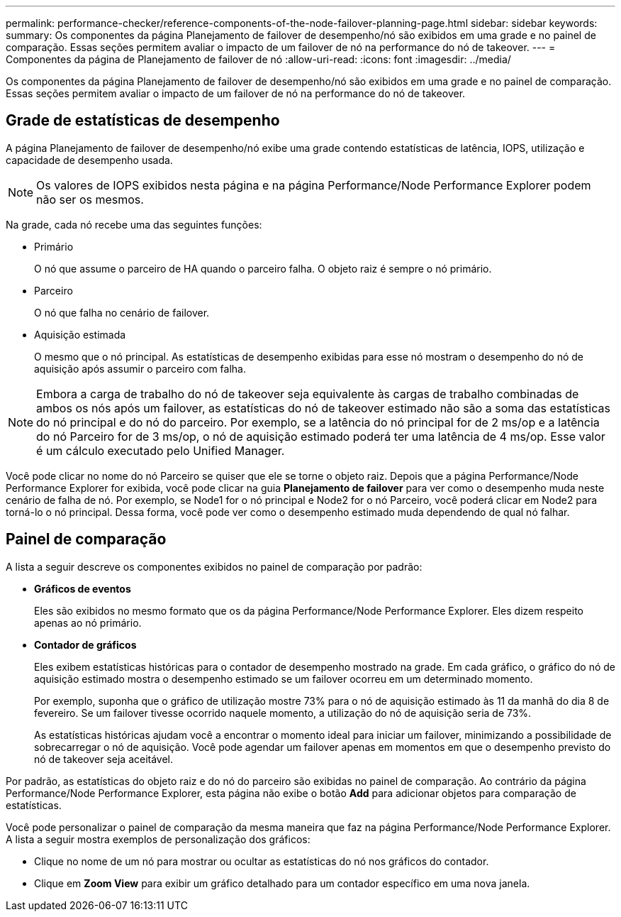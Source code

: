 ---
permalink: performance-checker/reference-components-of-the-node-failover-planning-page.html 
sidebar: sidebar 
keywords:  
summary: Os componentes da página Planejamento de failover de desempenho/nó são exibidos em uma grade e no painel de comparação. Essas seções permitem avaliar o impacto de um failover de nó na performance do nó de takeover. 
---
= Componentes da página de Planejamento de failover de nó
:allow-uri-read: 
:icons: font
:imagesdir: ../media/


[role="lead"]
Os componentes da página Planejamento de failover de desempenho/nó são exibidos em uma grade e no painel de comparação. Essas seções permitem avaliar o impacto de um failover de nó na performance do nó de takeover.



== Grade de estatísticas de desempenho

A página Planejamento de failover de desempenho/nó exibe uma grade contendo estatísticas de latência, IOPS, utilização e capacidade de desempenho usada.

[NOTE]
====
Os valores de IOPS exibidos nesta página e na página Performance/Node Performance Explorer podem não ser os mesmos.

====
Na grade, cada nó recebe uma das seguintes funções:

* Primário
+
O nó que assume o parceiro de HA quando o parceiro falha. O objeto raiz é sempre o nó primário.

* Parceiro
+
O nó que falha no cenário de failover.

* Aquisição estimada
+
O mesmo que o nó principal. As estatísticas de desempenho exibidas para esse nó mostram o desempenho do nó de aquisição após assumir o parceiro com falha.



[NOTE]
====
Embora a carga de trabalho do nó de takeover seja equivalente às cargas de trabalho combinadas de ambos os nós após um failover, as estatísticas do nó de takeover estimado não são a soma das estatísticas do nó principal e do nó do parceiro. Por exemplo, se a latência do nó principal for de 2 ms/op e a latência do nó Parceiro for de 3 ms/op, o nó de aquisição estimado poderá ter uma latência de 4 ms/op. Esse valor é um cálculo executado pelo Unified Manager.

====
Você pode clicar no nome do nó Parceiro se quiser que ele se torne o objeto raiz. Depois que a página Performance/Node Performance Explorer for exibida, você pode clicar na guia *Planejamento de failover* para ver como o desempenho muda neste cenário de falha de nó. Por exemplo, se Node1 for o nó principal e Node2 for o nó Parceiro, você poderá clicar em Node2 para torná-lo o nó principal. Dessa forma, você pode ver como o desempenho estimado muda dependendo de qual nó falhar.



== Painel de comparação

A lista a seguir descreve os componentes exibidos no painel de comparação por padrão:

* *Gráficos de eventos*
+
Eles são exibidos no mesmo formato que os da página Performance/Node Performance Explorer. Eles dizem respeito apenas ao nó primário.

* *Contador de gráficos*
+
Eles exibem estatísticas históricas para o contador de desempenho mostrado na grade. Em cada gráfico, o gráfico do nó de aquisição estimado mostra o desempenho estimado se um failover ocorreu em um determinado momento.

+
Por exemplo, suponha que o gráfico de utilização mostre 73% para o nó de aquisição estimado às 11 da manhã do dia 8 de fevereiro. Se um failover tivesse ocorrido naquele momento, a utilização do nó de aquisição seria de 73%.

+
As estatísticas históricas ajudam você a encontrar o momento ideal para iniciar um failover, minimizando a possibilidade de sobrecarregar o nó de aquisição. Você pode agendar um failover apenas em momentos em que o desempenho previsto do nó de takeover seja aceitável.



Por padrão, as estatísticas do objeto raiz e do nó do parceiro são exibidas no painel de comparação. Ao contrário da página Performance/Node Performance Explorer, esta página não exibe o botão *Add* para adicionar objetos para comparação de estatísticas.

Você pode personalizar o painel de comparação da mesma maneira que faz na página Performance/Node Performance Explorer. A lista a seguir mostra exemplos de personalização dos gráficos:

* Clique no nome de um nó para mostrar ou ocultar as estatísticas do nó nos gráficos do contador.
* Clique em *Zoom View* para exibir um gráfico detalhado para um contador específico em uma nova janela.

